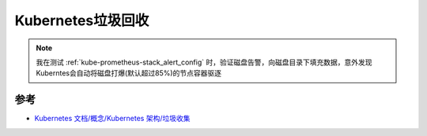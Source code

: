 .. _k8s_garbage_collecttion:

=========================
Kubernetes垃圾回收
=========================

.. note::

   我在测试 :ref:`kube-prometheus-stack_alert_config` 时，验证磁盘告警，向磁盘目录下填充数据，意外发现Kuberntes会自动将磁盘打爆(默认超过85%)的节点容器驱逐

参考
=======

- `Kubernetes 文档/概念/Kubernetes 架构/垃圾收集 <https://kubernetes.io/zh-cn/docs/concepts/architecture/garbage-collection/>`_
